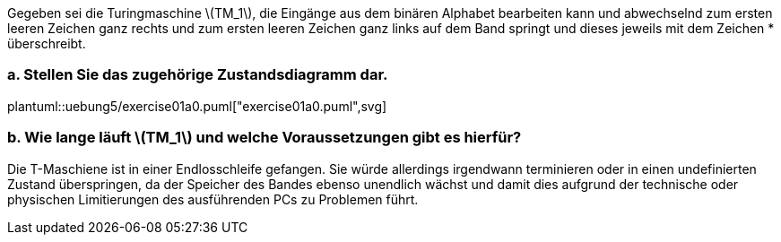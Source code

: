 Gegeben sei die Turingmaschine latexmath:[TM_1], die Eingänge aus dem binären Alphabet bearbeiten kann und abwechselnd zum ersten leeren Zeichen ganz rechts und zum ersten leeren Zeichen ganz links auf dem Band springt und dieses jeweils mit dem Zeichen * überschreibt.

=== a. Stellen Sie das zugehörige Zustandsdiagramm dar.

plantuml::uebung5/exercise01a0.puml["exercise01a0.puml",svg]

=== b. Wie lange läuft latexmath:[TM_1] und welche Voraussetzungen gibt es hierfür?

Die T-Maschiene ist in einer Endlosschleife gefangen. Sie würde allerdings irgendwann terminieren oder in einen undefinierten Zustand überspringen, da der Speicher des Bandes ebenso unendlich wächst und damit dies aufgrund der technische oder physischen Limitierungen des ausführenden PCs zu Problemen führt.
